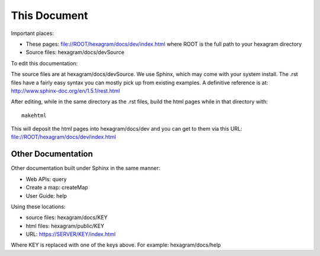 This Document
=============

Important places:

* These pages: file://ROOT/hexagram/docs/dev/index.html where ROOT is the full path to your hexagram directory
* Source files: hexagram/docs/devSource

To edit this documentation:

The source files are at hexagram/docs/devSource. We use Sphinx, which may come
with your system install. The .rst files have a fairly easy syntax you can
mostly pick up from existing examples. A definitive reference is at:
http://www.sphinx-doc.org/en/1.5.1/rest.html

After editing, while in the same directory as the .rst files,
build the html pages while in that directory with::

 makehtml

This will deposit the html pages into hexagram/docs/dev and you can get to them
via this URL: file://ROOT/hexagram/docs/dev/index.html

Other Documentation
-------------------

Other documentation built under Sphinx in the same manner:

* Web APIs: query
* Create a map: createMap
* User Guide: help

Using these locations:

* source files: hexagram/docs/KEY
* html files: hexagram/public/KEY
* URL: https://SERVER/KEY/index.html

Where KEY is replaced with one of the keys above. For example: hexagram/docs/help

